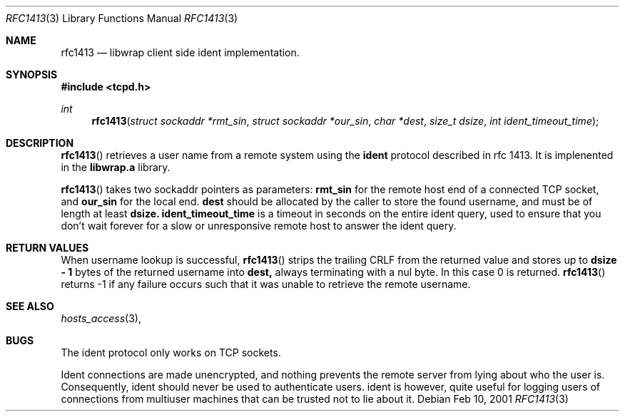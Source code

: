 .\"	$OpenBSD: src/lib/libwrap/rfc1413.3,v 1.2 2001/08/06 10:42:26 mpech Exp $
.\"
.\" Copyright (c) 2001, Bob Beck.  All rights reserved.
.\"
.\" Redistribution and use in source and binary forms, with or without
.\" modification, are permitted provided that the following conditions
.\" are met:
.\" 1. Redistributions of source code must retain the above copyright
.\"    notice, this list of conditions and the following disclaimer.
.\" 2. Redistributions in binary form must reproduce the above copyright
.\"    notice, this list of conditions and the following disclaimer in the
.\"    documentation and/or other materials provided with the distribution.
.\" 3. All advertising materials mentioning features or use of this software
.\"    must display the following acknowledgement:
.\"      This product includes software developed by Bob Beck for the
.\"      OpenBSD system.
.\" 4. Neither the name(s) of the author(s) nor the name OpenBSD
.\"    may be used to endorse or promote products derived from this software
.\"    without specific prior written permission.
.\"
.\" THIS SOFTWARE IS PROVIDED BY THE AUTHOR(S) ``AS IS'' AND ANY EXPRESS
.\" OR IMPLIED WARRANTIES, INCLUDING, BUT NOT LIMITED TO, THE IMPLIED
.\" WARRANTIES OF MERCHANTABILITY AND FITNESS FOR A PARTICULAR PURPOSE ARE
.\" DISCLAIMED.  IN NO EVENT SHALL THE AUTHOR(S) BE LIABLE FOR ANY DIRECT,
.\" INDIRECT, INCIDENTAL, SPECIAL, EXEMPLARY, OR CONSEQUENTIAL DAMAGES
.\" (INCLUDING, BUT NOT LIMITED TO, PROCUREMENT OF SUBSTITUTE GOODS OR
.\" SERVICES; LOSS OF USE, DATA, OR PROFITS; OR BUSINESS INTERRUPTION) HOWEVER
.\" CAUSED AND ON ANY THEORY OF LIABILITY, WHETHER IN CONTRACT, STRICT
.\" LIABILITY, OR TORT (INCLUDING NEGLIGENCE OR OTHERWISE) ARISING IN ANY WAY
.\" OUT OF THE USE OF THIS SOFTWARE, EVEN IF ADVISED OF THE POSSIBILITY OF
.\" SUCH DAMAGE.
.\"
.Dd Feb 10, 2001
.Dt RFC1413 3
.Os
.Sh NAME
.Nm rfc1413
.Nd libwrap client side ident implementation.
.Sh SYNOPSIS
.Fd #include <tcpd.h>
.Ft int
.Fn rfc1413 "struct sockaddr *rmt_sin" "struct sockaddr *our_sin" "char   *dest" "size_t dsize" "int ident_timeout_time"
.Sh DESCRIPTION
.Fn rfc1413
retrieves a user name from a remote system using the 
.Nm ident
protocol described in rfc 1413. It is implenented in the 
.Nm libwrap.a
library.  
.Pp
.Fn rfc1413 
takes two sockaddr pointers as parameters:
.Nm rmt_sin
for the remote host end of a connected TCP socket, and 
.Nm our_sin
for the local end. 
.Nm dest 
should be allocated by the caller to store the found username,
and must be of length at least 
.Nm dsize.
.Nm ident_timeout_time
is a timeout in seconds on the entire ident query, used to ensure
that you don't wait forever for a slow or unresponsive remote host
to answer the ident query.
.Sh RETURN VALUES
When username lookup is successful,
.Fn rfc1413
strips the trailing CRLF from the returned value and stores up to
.Nm "dsize - 1"
bytes of the returned username into 
.Nm dest, 
always terminating with a nul byte. In this case 0 is returned. 
.Fn rfc1413
returns -1 if any failure occurs such that it was unable to 
retrieve the remote username.
.Sh SEE ALSO
.Xr hosts_access 3 ,
.Sh BUGS
The ident protocol only works on TCP sockets.
.Pp
Ident connections are made unencrypted, and nothing prevents the
remote server from lying about who the user is. Consequently, ident
should never be used to authenticate users. ident is however, quite
useful for logging users of connections from multiuser machines that
can be trusted not to lie about it. 
\" @(#) hosts_access.3 1.8 96/02/11 17:01:26
